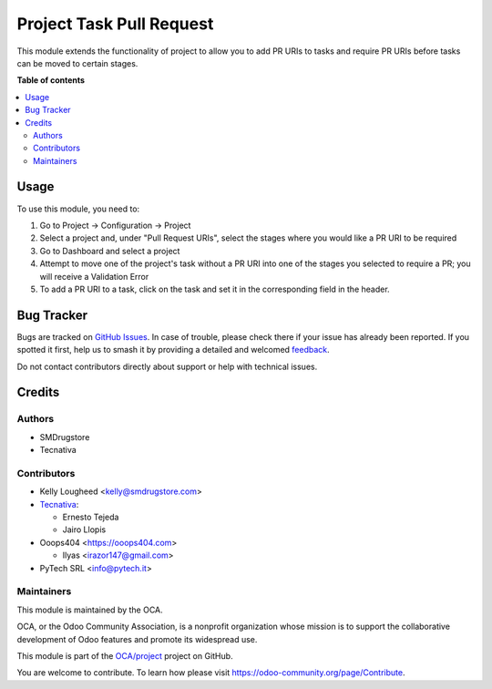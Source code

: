 =========================
Project Task Pull Request
=========================

.. 
   !!!!!!!!!!!!!!!!!!!!!!!!!!!!!!!!!!!!!!!!!!!!!!!!!!!!
   !! This file is generated by oca-gen-addon-readme !!
   !! changes will be overwritten.                   !!
   !!!!!!!!!!!!!!!!!!!!!!!!!!!!!!!!!!!!!!!!!!!!!!!!!!!!
   !! source digest: sha256:3b4a53633c89a12bb4f2b68d4b6473d0ba70467333253e1ae2ce9eb9912d3261
   !!!!!!!!!!!!!!!!!!!!!!!!!!!!!!!!!!!!!!!!!!!!!!!!!!!!

.. |badge1| image:: https://img.shields.io/badge/maturity-Beta-yellow.png
    :target: https://odoo-community.org/page/development-status
    :alt: Beta
.. |badge2| image:: https://img.shields.io/badge/licence-AGPL--3-blue.png
    :target: http://www.gnu.org/licenses/agpl-3.0-standalone.html
    :alt: License: AGPL-3
.. |badge3| image:: https://img.shields.io/badge/github-OCA%2Fproject-lightgray.png?logo=github
    :target: https://github.com/OCA/project/tree/14.0/project_task_pull_request
    :alt: OCA/project
.. |badge4| image:: https://img.shields.io/badge/weblate-Translate%20me-F47D42.png
    :target: https://translation.odoo-community.org/projects/project-14-0/project-14-0-project_task_pull_request
    :alt: Translate me on Weblate
.. |badge5| image:: https://img.shields.io/badge/runboat-Try%20me-875A7B.png
    :target: https://runboat.odoo-community.org/builds?repo=OCA/project&target_branch=14.0
    :alt: Try me on Runboat

|badge1| |badge2| |badge3| |badge4| |badge5|

This module extends the functionality of project to allow you to
add PR URIs to tasks and require PR URIs before tasks can be moved
to certain stages.

**Table of contents**

.. contents::
   :local:

Usage
=====

To use this module, you need to:

#. Go to Project -> Configuration -> Project
#. Select a project and, under "Pull Request URIs", select the stages
   where you would like a PR URI to be required
#. Go to Dashboard and select a project
#. Attempt to move one of the project's task without a PR URI into one of
   the stages you selected to require a PR; you will receive a Validation Error
#. To add a PR URI to a task, click on the task and set it in the corresponding field in the header.

Bug Tracker
===========

Bugs are tracked on `GitHub Issues <https://github.com/OCA/project/issues>`_.
In case of trouble, please check there if your issue has already been reported.
If you spotted it first, help us to smash it by providing a detailed and welcomed
`feedback <https://github.com/OCA/project/issues/new?body=module:%20project_task_pull_request%0Aversion:%2014.0%0A%0A**Steps%20to%20reproduce**%0A-%20...%0A%0A**Current%20behavior**%0A%0A**Expected%20behavior**>`_.

Do not contact contributors directly about support or help with technical issues.

Credits
=======

Authors
~~~~~~~

* SMDrugstore
* Tecnativa

Contributors
~~~~~~~~~~~~

* Kelly Lougheed <kelly@smdrugstore.com>
* `Tecnativa <https://www.tecnativa.com>`_:

  * Ernesto Tejeda
  * Jairo Llopis

* Ooops404 <https://ooops404.com>

  * Ilyas <irazor147@gmail.com>

* PyTech SRL <info@pytech.it>

Maintainers
~~~~~~~~~~~

This module is maintained by the OCA.

.. image:: https://odoo-community.org/logo.png
   :alt: Odoo Community Association
   :target: https://odoo-community.org

OCA, or the Odoo Community Association, is a nonprofit organization whose
mission is to support the collaborative development of Odoo features and
promote its widespread use.

This module is part of the `OCA/project <https://github.com/OCA/project/tree/14.0/project_task_pull_request>`_ project on GitHub.

You are welcome to contribute. To learn how please visit https://odoo-community.org/page/Contribute.

